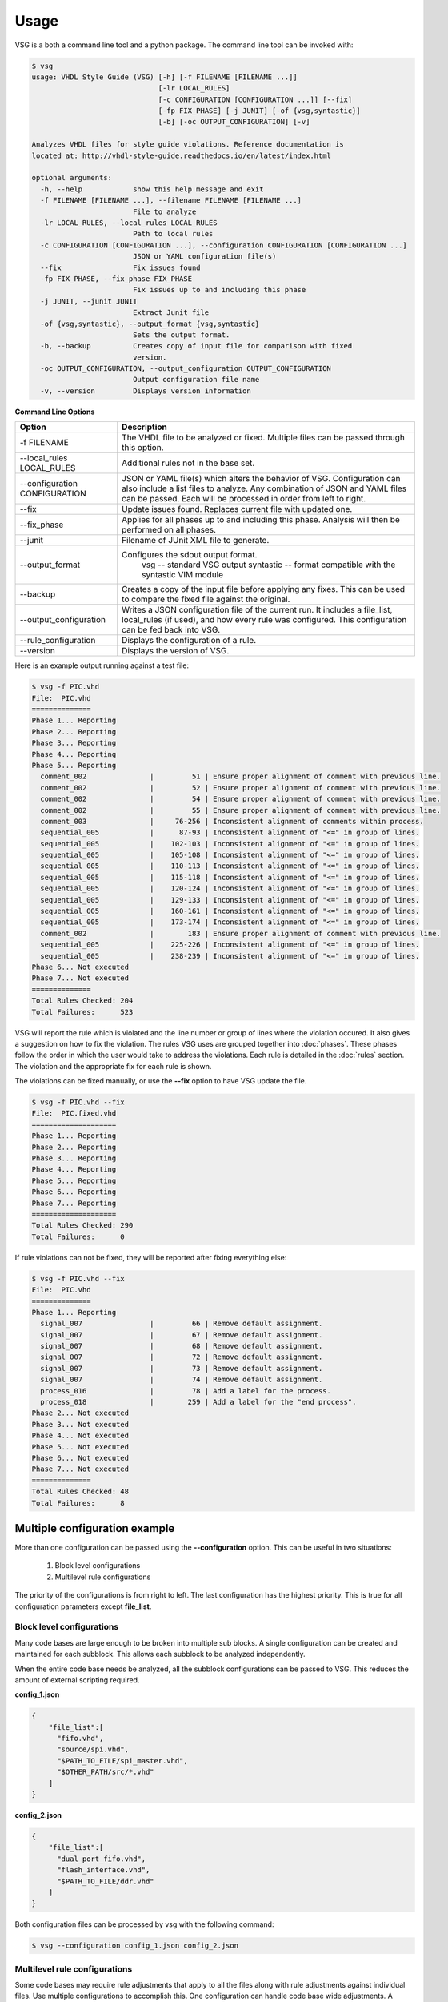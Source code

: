 Usage
=====

VSG is a both a command line tool and a python package.
The command line tool can be invoked with:

.. code-block:: bash

    $ vsg
    usage: VHDL Style Guide (VSG) [-h] [-f FILENAME [FILENAME ...]]
                                  [-lr LOCAL_RULES]
                                  [-c CONFIGURATION [CONFIGURATION ...]] [--fix]
                                  [-fp FIX_PHASE] [-j JUNIT] [-of {vsg,syntastic}]
                                  [-b] [-oc OUTPUT_CONFIGURATION] [-v]
    
    Analyzes VHDL files for style guide violations. Reference documentation is
    located at: http://vhdl-style-guide.readthedocs.io/en/latest/index.html
    
    optional arguments:
      -h, --help            show this help message and exit
      -f FILENAME [FILENAME ...], --filename FILENAME [FILENAME ...]
                            File to analyze
      -lr LOCAL_RULES, --local_rules LOCAL_RULES
                            Path to local rules
      -c CONFIGURATION [CONFIGURATION ...], --configuration CONFIGURATION [CONFIGURATION ...]
                            JSON or YAML configuration file(s)
      --fix                 Fix issues found
      -fp FIX_PHASE, --fix_phase FIX_PHASE
                            Fix issues up to and including this phase
      -j JUNIT, --junit JUNIT
                            Extract Junit file
      -of {vsg,syntastic}, --output_format {vsg,syntastic}
                            Sets the output format.
      -b, --backup          Creates copy of input file for comparison with fixed
                            version.
      -oc OUTPUT_CONFIGURATION, --output_configuration OUTPUT_CONFIGURATION
                            Output configuration file name
      -v, --version         Displays version information

**Command Line Options**

+-------------------------------+-------------------------------------------------+
| Option                        |  Description                                    |
+===============================+=================================================+
| -f FILENAME                   | The VHDL file to be analyzed or fixed.          |
|                               | Multiple files can be passed through this       |
|                               | option.                                         |
+-------------------------------+-------------------------------------------------+
| --local_rules LOCAL_RULES     | Additional rules not in the base set.           |
+-------------------------------+-------------------------------------------------+
| --configuration CONFIGURATION | JSON or YAML file(s) which alters the behavior  |
|                               | of VSG.  Configuration can also include a list  |
|                               | files to analyze.  Any combination of JSON and  |
|                               | YAML files can be passed.  Each will be         |
|                               | processed in order from left to right.          |
+-------------------------------+-------------------------------------------------+
| --fix                         | Update issues found.                            |
|                               | Replaces current file with updated one.         |
+-------------------------------+-------------------------------------------------+
| --fix_phase                   | Applies for all phases up to and including      |
|                               | this phase.  Analysis will then be performed    |
|                               | on all phases.                                  |
+-------------------------------+-------------------------------------------------+
| --junit                       | Filename of JUnit XML file to generate.         |
+-------------------------------+-------------------------------------------------+
| --output_format               | Configures the sdout output format.             |
|                               |   vsg -- standard VSG output                    |
|                               |   syntastic -- format compatible with the       |
|                               |   syntastic VIM module                          |
+-------------------------------+-------------------------------------------------+
| --backup                      | Creates a copy of the input file before         |
|                               | applying any fixes.  This can be used to        |
|                               | compare the fixed file against the original.    |
+-------------------------------+-------------------------------------------------+
| --output_configuration        | Writes a JSON configuration file of the current |
|                               | run.  It includes a file_list, local_rules (if  |
|                               | used), and how every rule was configured.       |
|                               | This configuration can be fed back into VSG.    |
+-------------------------------+-------------------------------------------------+
| --rule_configuration          | Displays the configuration of a rule.           |
+-------------------------------+-------------------------------------------------+
| --version                     | Displays the version of VSG.                    |
+-------------------------------+-------------------------------------------------+


Here is an example output running against a test file:

.. code-block:: bash

   $ vsg -f PIC.vhd 
   File:  PIC.vhd
   ==============
   Phase 1... Reporting
   Phase 2... Reporting
   Phase 3... Reporting
   Phase 4... Reporting
   Phase 5... Reporting
     comment_002               |         51 | Ensure proper alignment of comment with previous line.
     comment_002               |         52 | Ensure proper alignment of comment with previous line.
     comment_002               |         54 | Ensure proper alignment of comment with previous line.
     comment_002               |         55 | Ensure proper alignment of comment with previous line.
     comment_003               |     76-256 | Inconsistent alignment of comments within process.
     sequential_005            |      87-93 | Inconsistent alignment of "<=" in group of lines.
     sequential_005            |    102-103 | Inconsistent alignment of "<=" in group of lines.
     sequential_005            |    105-108 | Inconsistent alignment of "<=" in group of lines.
     sequential_005            |    110-113 | Inconsistent alignment of "<=" in group of lines.
     sequential_005            |    115-118 | Inconsistent alignment of "<=" in group of lines.
     sequential_005            |    120-124 | Inconsistent alignment of "<=" in group of lines.
     sequential_005            |    129-133 | Inconsistent alignment of "<=" in group of lines.
     sequential_005            |    160-161 | Inconsistent alignment of "<=" in group of lines.
     sequential_005            |    173-174 | Inconsistent alignment of "<=" in group of lines.
     comment_002               |        183 | Ensure proper alignment of comment with previous line.
     sequential_005            |    225-226 | Inconsistent alignment of "<=" in group of lines.
     sequential_005            |    238-239 | Inconsistent alignment of "<=" in group of lines.
   Phase 6... Not executed
   Phase 7... Not executed
   ==============
   Total Rules Checked: 204
   Total Failures:      523

VSG will report the rule which is violated and the line number or group of lines where the violation occured.
It also gives a suggestion on how to fix the violation.
The rules VSG uses are grouped together into :doc:`phases`.
These phases follow the order in which the user would take to address the violations.
Each rule is detailed in the :doc:`rules` section.
The violation and the appropriate fix for each rule is shown.

The violations can be fixed manually, or use the **--fix** option to have VSG update the file.

.. code-block:: bash

   $ vsg -f PIC.vhd --fix
   File:  PIC.fixed.vhd
   ====================
   Phase 1... Reporting
   Phase 2... Reporting
   Phase 3... Reporting
   Phase 4... Reporting
   Phase 5... Reporting
   Phase 6... Reporting
   Phase 7... Reporting
   ====================
   Total Rules Checked: 290
   Total Failures:      0

If rule violations can not be fixed, they will be reported after fixing everything else:

.. code-block:: bash

   $ vsg -f PIC.vhd --fix
   File:  PIC.vhd
   ==============
   Phase 1... Reporting
     signal_007                |         66 | Remove default assignment.
     signal_007                |         67 | Remove default assignment.
     signal_007                |         68 | Remove default assignment.
     signal_007                |         72 | Remove default assignment.
     signal_007                |         73 | Remove default assignment.
     signal_007                |         74 | Remove default assignment.
     process_016               |         78 | Add a label for the process.
     process_018               |        259 | Add a label for the "end process".
   Phase 2... Not executed
   Phase 3... Not executed
   Phase 4... Not executed
   Phase 5... Not executed
   Phase 6... Not executed
   Phase 7... Not executed
   ==============
   Total Rules Checked: 48
   Total Failures:      8

Multiple configuration example
------------------------------

More than one configuration can be passed using the **--configuration** option.
This can be useful in two situations:

  1)  Block level configurations
  2)  Multilevel rule configurations

The priority of the configurations is from right to left.
The last configuration has the highest priority.
This is true for all configuration parameters except **file_list**.

Block level configurations
##########################

Many code bases are large enough to be broken into multiple sub blocks.
A single configuration can be created and maintained for each subblock.
This allows each subblock to be analyzed independently.

When the entire code base needs be analyzed, all the subblock configurations can be passed to VSG.
This reduces the amount of external scripting required.

**config_1.json**

.. code-block:: json

   {
       "file_list":[
         "fifo.vhd",
         "source/spi.vhd",
         "$PATH_TO_FILE/spi_master.vhd",
         "$OTHER_PATH/src/*.vhd"
       ]
   }

**config_2.json**

.. code-block:: json

   {
       "file_list":[
         "dual_port_fifo.vhd",
         "flash_interface.vhd",
         "$PATH_TO_FILE/ddr.vhd"
       ]
   }

Both configuration files can be processed by vsg with the following command:

.. code-block:: bash

  $ vsg --configuration config_1.json config_2.json


Multilevel rule configurations
##############################

Some code bases may require rule adjustments that apply to all the files along with rule adjustments against individual files.
Use multiple configurations to accomplish this.
One configuration can handle code base wide adjustments.
A second configuration can target individual files.
VSG will combine any number of configurations to provide a unique set of rules for any file.

**config_1.json**

.. code-block:: json

   {
       "rule":{
           "entity_004":{
               "disable":true
           },
           "entity_005":{
               "disable":true
           },
           "global":{
               "indentSize":2
           }
       }
   }

**config_2.json**

.. code-block:: json

   {
       "rule":{
           "entity_004":{
               "disable":false,
               "indentSize":4
           }
       }
   }


Both configuration files can be processed by VSG with the following command:

.. code-block:: bash

  $ vsg --configuration config_1.json config_2.json -f fifo.vhd

VSG will combine the two configurations into this equivalent configuration...

.. code-block:: json

   {
       "rule":{
           "entity_004":{
               "disable":false,
               "indentSize":4
           },
           "entity_005":{
               "disable":true
           },
           "global":{
               "indentSize":2
           }
       }
   }

...and run on the file **fifo.vhd**.
